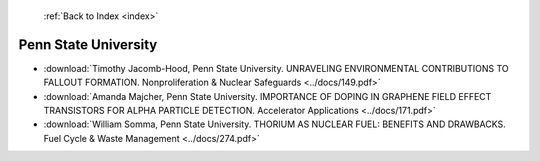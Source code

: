  :ref:`Back to Index <index>`

Penn State University
---------------------

* :download:`Timothy Jacomb-Hood, Penn State University. UNRAVELING ENVIRONMENTAL CONTRIBUTIONS TO FALLOUT FORMATION. Nonproliferation & Nuclear Safeguards <../docs/149.pdf>`
* :download:`Amanda Majcher, Penn State University. IMPORTANCE OF DOPING IN GRAPHENE FIELD EFFECT TRANSISTORS FOR ALPHA PARTICLE DETECTION. Accelerator Applications <../docs/171.pdf>`
* :download:`William Somma, Penn State University. THORIUM AS NUCLEAR FUEL: BENEFITS AND DRAWBACKS. Fuel Cycle & Waste Management <../docs/274.pdf>`
